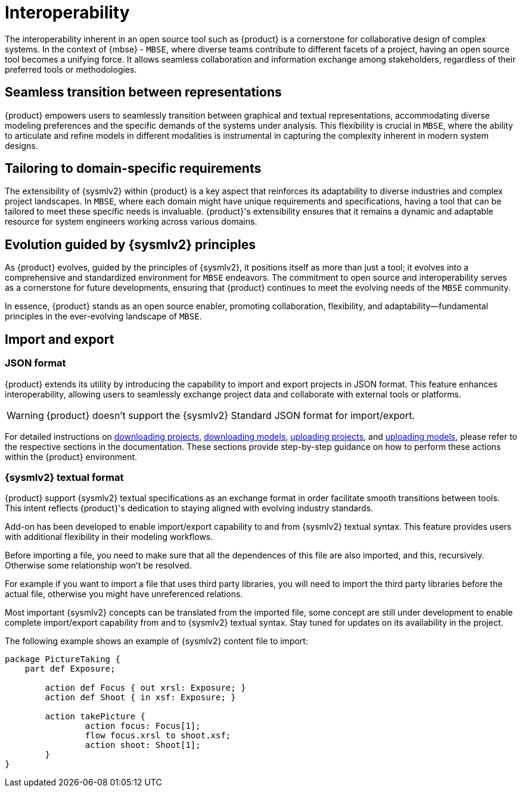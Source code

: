= Interoperability

The interoperability inherent in an open source tool such as {product} is a cornerstone for collaborative design of complex systems.
In the context of {mbse} - `MBSE`, where diverse teams contribute to different facets of a project, having an open source tool becomes a unifying force.
It allows seamless collaboration and information exchange among stakeholders, regardless of their preferred tools or methodologies.

== Seamless transition between representations
{product} empowers users to seamlessly transition between graphical and textual representations, accommodating diverse modeling preferences and the specific demands of the systems under analysis.
This flexibility is crucial in `MBSE`, where the ability to articulate and refine models in different modalities is instrumental in capturing the complexity inherent in modern system designs.

== Tailoring to domain-specific requirements
The extensibility of {sysmlv2} within {product} is a key aspect that reinforces its adaptability to diverse industries and complex project landscapes.
In `MBSE`, where each domain might have unique requirements and specifications, having a tool that can be tailored to meet these specific needs is invaluable.
{product}'s extensibility ensures that it remains a dynamic and adaptable resource for system engineers working across various domains.

== Evolution guided by {sysmlv2} principles
As {product} evolves, guided by the principles of {sysmlv2}, it positions itself as more than just a tool; it evolves into a comprehensive and standardized environment for `MBSE` endeavors.
The commitment to open source and interoperability serves as a cornerstone for future developments, ensuring that {product} continues to meet the evolving needs of the `MBSE` community.

In essence, {product} stands as an open source enabler, promoting collaboration, flexibility, and adaptability—fundamental principles in the ever-evolving landscape of `MBSE`.

[#import-export]
== Import and export

=== JSON format

{product} extends its utility by introducing the capability to import and export projects in JSON format.
This feature enhances interoperability, allowing users to seamlessly exchange project data and collaborate with external tools or platforms.

WARNING: {product} doesn't  support the {sysmlv2} Standard JSON format for import/export.

For detailed instructions on xref:hands-on/how-tos/project-management.adoc#download-project[downloading projects], xref:hands-on/how-tos/model-management.adoc#download-model[downloading models], xref:hands-on/how-tos/project-management.adoc#upload-project[uploading projects], and xref:hands-on/how-tos/model-management.adoc#upload-model[uploading models], please refer to the respective sections in the documentation.
These sections provide step-by-step guidance on how to perform these actions within the {product} environment.

=== {sysmlv2} textual format

{product} support  {sysmlv2} textual specifications as an exchange format in order facilitate smooth transitions between tools.
This intent reflects {product}'s dedication to staying aligned with evolving industry standards.

Add-on has been developed to enable import/export capability to and from {sysmlv2} textual syntax.
This feature provides users with additional flexibility in their modeling workflows.

Before importing a file, you need to make sure that all the dependences of this file are also imported, and this, recursively.
Otherwise some relationship won’t be resolved.

For example if you want to import a file that uses third party libraries, you will need to import the third party libraries before the actual file, otherwise you might have unreferenced relations.

Most important {sysmlv2} concepts can be translated from the imported file, some concept are still under development to enable complete import/export capability from and to {sysmlv2} textual syntax.
Stay tuned for updates on its availability in the project.

The following example shows an example of {sysmlv2} content file to import:

```
package PictureTaking {
    part def Exposure;

	action def Focus { out xrsl: Exposure; }
	action def Shoot { in xsf: Exposure; }

	action takePicture {
		action focus: Focus[1];
		flow focus.xrsl to shoot.xsf;
		action shoot: Shoot[1];
	}
}
```
